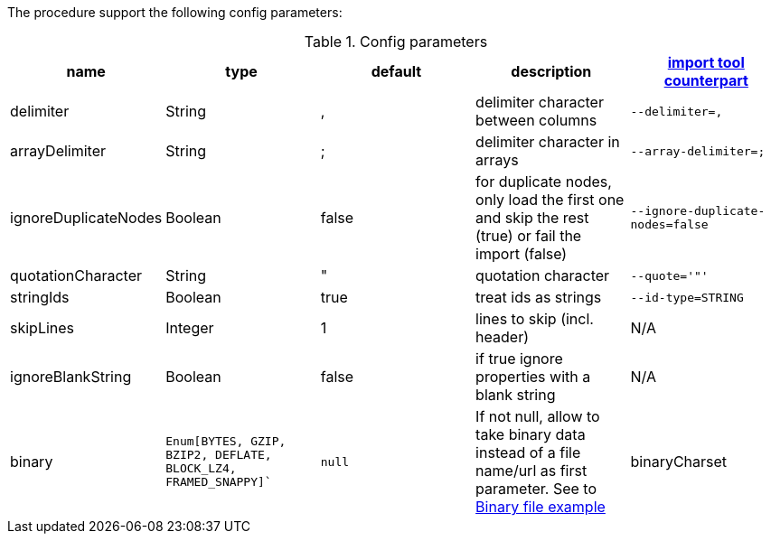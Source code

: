 The procedure support the following config parameters:

.Config parameters
[opts=header]
|===
| name | type | default | description | https://neo4j.com/docs/operations-manual/current/tools/import/options/[import tool counterpart]
| delimiter | String | ,  |delimiter character between columns  | `--delimiter=,`
| arrayDelimiter | String | ; | delimiter character in arrays | `--array-delimiter=;`
| ignoreDuplicateNodes | Boolean | false | for duplicate nodes, only load the first one and skip the rest (true) or fail the import (false)  | `--ignore-duplicate-nodes=false`
| quotationCharacter | String | " | quotation character   | `--quote='"'`
| stringIds | Boolean | true | treat ids as strings  | `--id-type=STRING`
| skipLines | Integer | 1 | lines to skip (incl. header)  | N/A
| ignoreBlankString | Boolean | false | if true ignore properties with a blank string | N/A
| binary | `Enum[BYTES, GZIP, BZIP2, DEFLATE, BLOCK_LZ4, FRAMED_SNAPPY]`` | `null` | If not null, allow to take binary data instead of a file name/url as first parameter.
See to xref::partial$usage/apoc.import.csv.adoc[Binary file example]
| binaryCharset | java.nio.charset.Charset | `UTF_8` | The optional charset, with `binary` config not null and with string as file
|===
